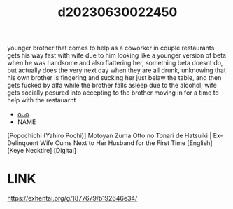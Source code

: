 :PROPERTIES:
:ID:       3761b72e-c123-446c-9509-e9383bd80398
:END:
#+title: d20230630022450
#+filetags: :20230630022450:ntronary:
younger brother that comes to help as a coworker in couple restaurants gets his way fast with wife due to him looking like a younger version of beta when he was handsome and also flattering her, something beta doesnt do, but actually does the very next day when they are all drunk, unknowing that his own brother is fingering and sucking her just belaw the table, and then gets fucked by alfa while the brother falls asleep due to the alcohol; wife gets socially pesured into accepting to the brother moving in for a time to help with the restauarnt
- [[id:da433ce4-bce7-4e05-a701-16ce60bb097f][oᴗo]]
- NAME
[Popochichi (Yahiro Pochi)] Motoyan Zuma Otto no Tonari de Hatsuiki | Ex-Delinquent Wife Cums Next to Her Husband for the First Time [English] [Keye Necktire] [Digital]
* LINK
https://exhentai.org/g/1877679/b192646e34/
